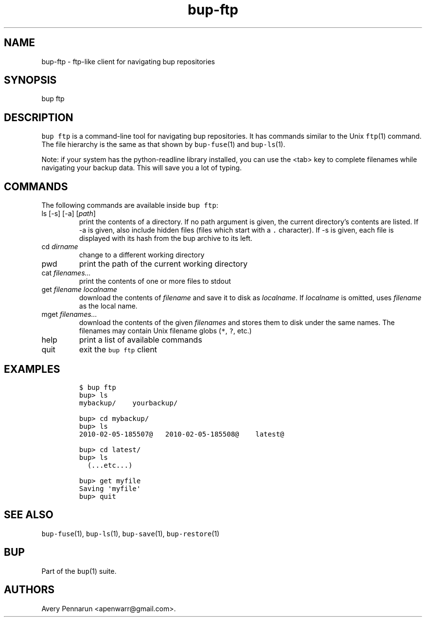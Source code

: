 .\" Automatically generated by Pandoc 2.17.1.1
.\"
.\" Define V font for inline verbatim, using C font in formats
.\" that render this, and otherwise B font.
.ie "\f[CB]x\f[]"x" \{\
. ftr V B
. ftr VI BI
. ftr VB B
. ftr VBI BI
.\}
.el \{\
. ftr V CR
. ftr VI CI
. ftr VB CB
. ftr VBI CBI
.\}
.TH "bup-ftp" "1" "0.33.3" "Bup 0.33.3" ""
.hy
.SH NAME
.PP
bup-ftp - ftp-like client for navigating bup repositories
.SH SYNOPSIS
.PP
bup ftp
.SH DESCRIPTION
.PP
\f[V]bup ftp\f[R] is a command-line tool for navigating bup
repositories.
It has commands similar to the Unix \f[V]ftp\f[R](1) command.
The file hierarchy is the same as that shown by \f[V]bup-fuse\f[R](1)
and \f[V]bup-ls\f[R](1).
.PP
Note: if your system has the python-readline library installed, you can
use the <tab> key to complete filenames while navigating your backup
data.
This will save you a lot of typing.
.SH COMMANDS
.PP
The following commands are available inside \f[V]bup ftp\f[R]:
.TP
ls [-s] [-a] [\f[I]path\f[R]]
print the contents of a directory.
If no path argument is given, the current directory\[cq]s contents are
listed.
If -a is given, also include hidden files (files which start with a
\f[V].\f[R] character).
If -s is given, each file is displayed with its hash from the bup
archive to its left.
.TP
cd \f[I]dirname\f[R]
change to a different working directory
.TP
pwd
print the path of the current working directory
.TP
cat \f[I]filenames\&...\f[R]
print the contents of one or more files to stdout
.TP
get \f[I]filename\f[R] \f[I]localname\f[R]
download the contents of \f[I]filename\f[R] and save it to disk as
\f[I]localname\f[R].
If \f[I]localname\f[R] is omitted, uses \f[I]filename\f[R] as the local
name.
.TP
mget \f[I]filenames\&...\f[R]
download the contents of the given \f[I]filenames\f[R] and stores them
to disk under the same names.
The filenames may contain Unix filename globs (\f[V]*\f[R], \f[V]?\f[R],
etc.)
.TP
help
print a list of available commands
.TP
quit
exit the \f[V]bup ftp\f[R] client
.SH EXAMPLES
.IP
.nf
\f[C]
$ bup ftp
bup> ls
mybackup/    yourbackup/

bup> cd mybackup/
bup> ls
2010-02-05-185507\[at]   2010-02-05-185508\[at]    latest\[at]

bup> cd latest/
bup> ls
  (...etc...)

bup> get myfile
Saving \[aq]myfile\[aq]
bup> quit
\f[R]
.fi
.SH SEE ALSO
.PP
\f[V]bup-fuse\f[R](1), \f[V]bup-ls\f[R](1), \f[V]bup-save\f[R](1),
\f[V]bup-restore\f[R](1)
.SH BUP
.PP
Part of the \f[V]bup\f[R](1) suite.
.SH AUTHORS
Avery Pennarun <apenwarr@gmail.com>.

